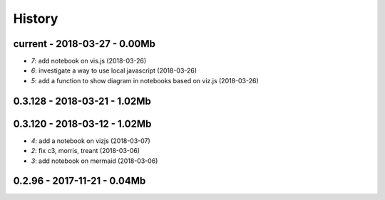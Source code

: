 
=======
History
=======

current - 2018-03-27 - 0.00Mb
=============================

* `7`: add notebook on vis.js (2018-03-26)
* `6`: investigate a way to use local javascript (2018-03-26)
* `5`: add a function to show diagram in notebooks based on viz.js (2018-03-26)

0.3.128 - 2018-03-21 - 1.02Mb
=============================

0.3.120 - 2018-03-12 - 1.02Mb
=============================

* `4`: add a notebook on vizjs (2018-03-07)
* `2`: fix c3, morris, treant (2018-03-06)
* `3`: add notebook on mermaid (2018-03-06)

0.2.96 - 2017-11-21 - 0.04Mb
============================
